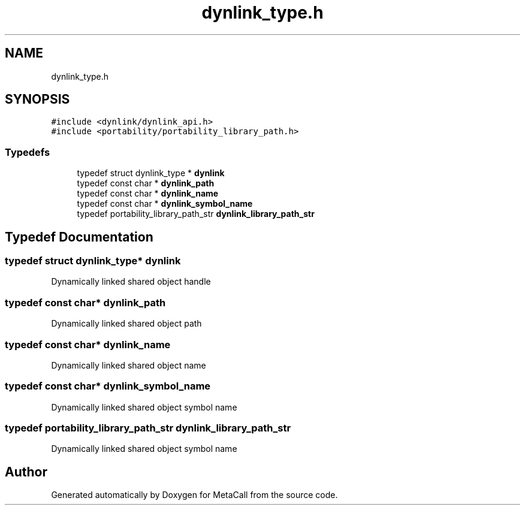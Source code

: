 .TH "dynlink_type.h" 3 "Tue Jan 23 2024" "Version 0.7.5.34b28423138e" "MetaCall" \" -*- nroff -*-
.ad l
.nh
.SH NAME
dynlink_type.h
.SH SYNOPSIS
.br
.PP
\fC#include <dynlink/dynlink_api\&.h>\fP
.br
\fC#include <portability/portability_library_path\&.h>\fP
.br

.SS "Typedefs"

.in +1c
.ti -1c
.RI "typedef struct dynlink_type * \fBdynlink\fP"
.br
.ti -1c
.RI "typedef const char * \fBdynlink_path\fP"
.br
.ti -1c
.RI "typedef const char * \fBdynlink_name\fP"
.br
.ti -1c
.RI "typedef const char * \fBdynlink_symbol_name\fP"
.br
.ti -1c
.RI "typedef portability_library_path_str \fBdynlink_library_path_str\fP"
.br
.in -1c
.SH "Typedef Documentation"
.PP 
.SS "typedef struct dynlink_type* \fBdynlink\fP"
Dynamically linked shared object handle 
.SS "typedef const char* \fBdynlink_path\fP"
Dynamically linked shared object path 
.SS "typedef const char* \fBdynlink_name\fP"
Dynamically linked shared object name 
.SS "typedef const char* \fBdynlink_symbol_name\fP"
Dynamically linked shared object symbol name 
.SS "typedef portability_library_path_str \fBdynlink_library_path_str\fP"
Dynamically linked shared object symbol name 
.SH "Author"
.PP 
Generated automatically by Doxygen for MetaCall from the source code\&.
